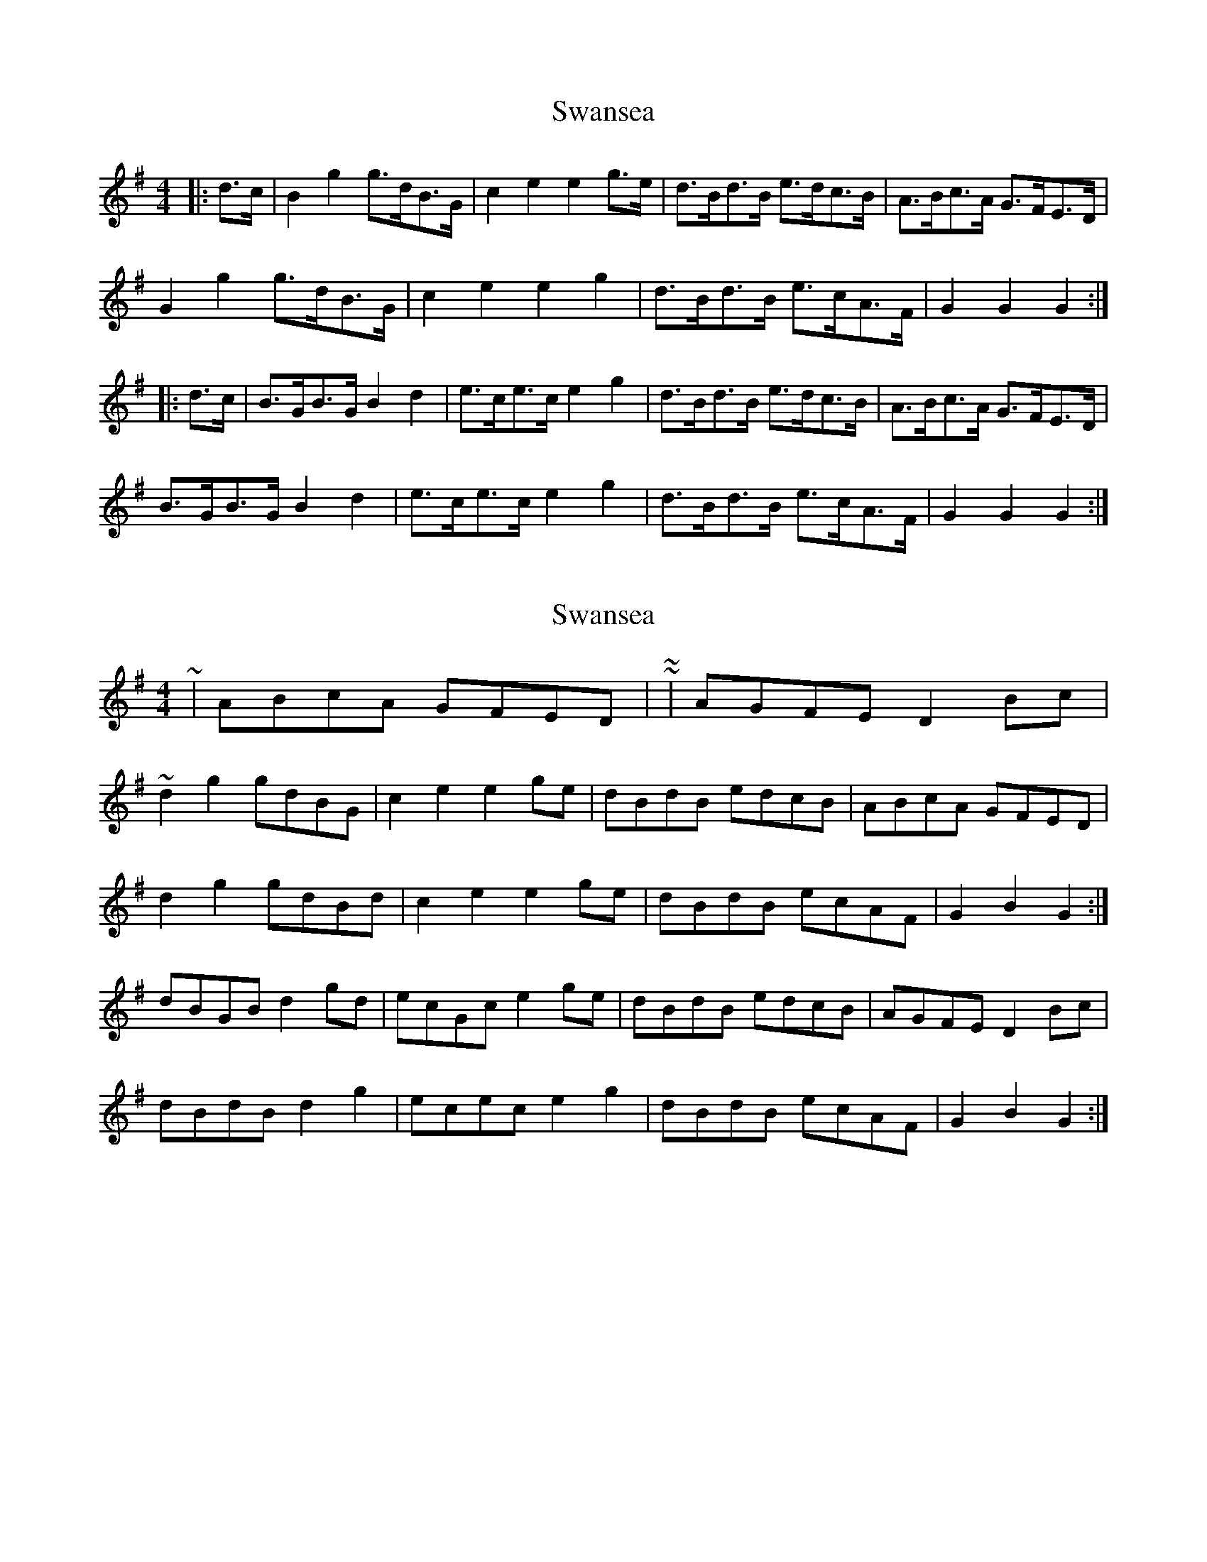 X: 1
T: Swansea
Z: Mix O'Lydian
S: https://thesession.org/tunes/9394#setting9394
R: hornpipe
M: 4/4
L: 1/8
K: Gmaj
|:d>c|B2 g2 g>dB>G|c2 e2 e2 g>e|d>Bd>B e>dc>B|A>Bc>A G>FE>D|
G2 g2 g>dB>G|c2 e2 e2 g2|d>Bd>B e>cA>F|G2 G2 G2:|
|:d>c|B>GB>G B2 d2|e>ce>c e2 g2|d>Bd>B e>dc>B|A>Bc>A G>FE>D|
B>GB>G B2 d2|e>ce>c e2 g2|d>Bd>B e>cA>F|G2 G2 G2:|
X: 2
T: Swansea
Z: ceolachan
S: https://thesession.org/tunes/9394#setting20000
R: hornpipe
M: 4/4
L: 1/8
K: Gmaj
~ | ABcA GFED | ~ or ~ | AGFE D2 Bc | ~d2 g2 gdBG | c2 e2 e2 ge | dBdB edcB | ABcA GFED |d2 g2 gdBd | c2 e2 e2 ge | dBdB ecAF | G2 B2 G2 :| dBGB d2 gd | ecGc e2 ge | dBdB edcB | AGFE D2 Bc |dBdB d2 g2 | ecec e2 g2 | dBdB ecAF | G2 B2 G2 :|
X: 3
T: Swansea
Z: ceolachan
S: https://thesession.org/tunes/9394#setting20001
R: hornpipe
M: 4/4
L: 1/8
K: Gmaj
d2 b2 b>gd>B | c2 a2 a2 a>g | f>ga>b c'>af>g | (3aba g>e d>cB>c |d2 b2 b>gd>B | c2 a2 a2 a>g | f>ga>b c'>af>g | (3aba g>f g2 :| d>Bd>B (3ded g>f | e>ce>c (3efe (3gfe | d>Bd>G e>dc>B | A>B (3cBA G>FE>D |d>Gd>G d2 g>f | e>Ge>G e2 g>e | d2 (3Bcd e>cA>F | G2 d2 G2 :|d2 b2 bgdB | c2 a2 a2 ag | fgab c'afg | abge dcBc |d2 b2 bgdB | c2 a2 a2 ag | fgab c'afg | abgf g2 :| dBdB d2 gf | ecec efge | dBdG edcB | ABcA GFED |dGdG d2 gf | eGeG e2 ge | dGBd ecAF | G2 g2 G2 :|
